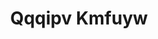 :PROPERTIES:
:ID:                     ce291a16-d3e3-4157-8384-df4ed6982d90
:END:
#+TITLE: Qqqipv Kmfuyw


